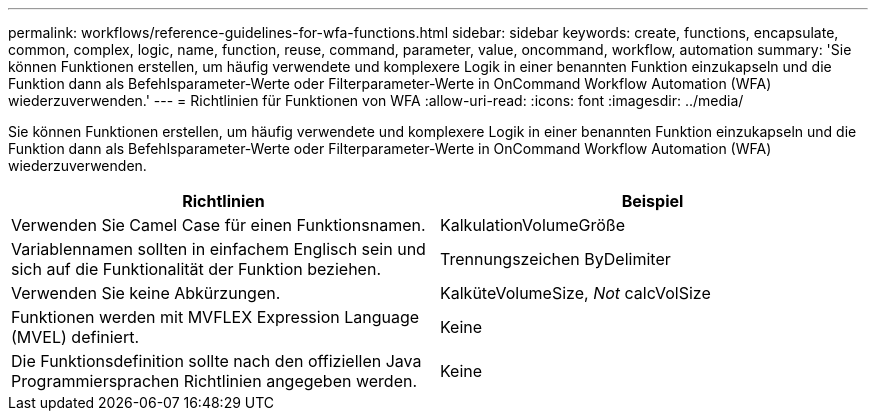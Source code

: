 ---
permalink: workflows/reference-guidelines-for-wfa-functions.html 
sidebar: sidebar 
keywords: create, functions, encapsulate, common, complex, logic, name, function, reuse, command, parameter, value, oncommand, workflow, automation 
summary: 'Sie können Funktionen erstellen, um häufig verwendete und komplexere Logik in einer benannten Funktion einzukapseln und die Funktion dann als Befehlsparameter-Werte oder Filterparameter-Werte in OnCommand Workflow Automation (WFA) wiederzuverwenden.' 
---
= Richtlinien für Funktionen von WFA
:allow-uri-read: 
:icons: font
:imagesdir: ../media/


[role="lead"]
Sie können Funktionen erstellen, um häufig verwendete und komplexere Logik in einer benannten Funktion einzukapseln und die Funktion dann als Befehlsparameter-Werte oder Filterparameter-Werte in OnCommand Workflow Automation (WFA) wiederzuverwenden.

[cols="2*"]
|===
| Richtlinien | Beispiel 


 a| 
Verwenden Sie Camel Case für einen Funktionsnamen.
 a| 
KalkulationVolumeGröße



 a| 
Variablennamen sollten in einfachem Englisch sein und sich auf die Funktionalität der Funktion beziehen.
 a| 
Trennungszeichen ByDelimiter



 a| 
Verwenden Sie keine Abkürzungen.
 a| 
KalküteVolumeSize, _Not_ calcVolSize



 a| 
Funktionen werden mit MVFLEX Expression Language (MVEL) definiert.
 a| 
Keine



 a| 
Die Funktionsdefinition sollte nach den offiziellen Java Programmiersprachen Richtlinien angegeben werden.
 a| 
Keine

|===